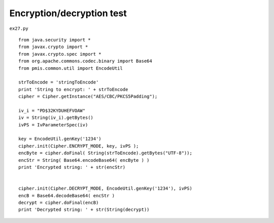 .. _encryptiondecryption-test:

===========================
Encryption/decryption test 
===========================


``ex27.py``

::

	
	from java.security import *
	from javax.crypto import *
	from javax.crypto.spec import *
	from org.apache.commons.codec.binary import Base64
	from pmis.common.util import EncodeUtil
	
	strToEncode = 'stringToEncode'
	print 'String to encrypt: ' + strToEncode
	cipher = Cipher.getInstance("AES/CBC/PKCS5Padding");
	
	iv_i = "PD$32KYDUHEFVOAW"
	iv = String(iv_i).getBytes()
	ivPS = IvParameterSpec(iv)
	
	key = EncodeUtil.genKey('1234')
	cipher.init(Cipher.ENCRYPT_MODE, key, ivPS );
	encByte = cipher.doFinal( String(strToEncode).getBytes("UTF-8"));
	encStr = String( Base64.encodeBase64( encByte ) )
	print 'Encrypted string: ' + str(encStr)
	
	
	cipher.init(Cipher.DECRYPT_MODE, EncodeUtil.genKey('1234'), ivPS)
	encB = Base64.decodeBase64( encStr )
	decrypt = cipher.doFinal(encB)
	print 'Decrypted string: ' + str(String(decrypt))